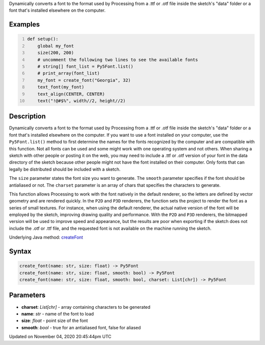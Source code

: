 .. title: create_font()
.. slug: sketch_create_font
.. date: 2020-11-04 20:45:44 UTC+00:00
.. tags:
.. category:
.. link:
.. description: py5 create_font() documentation
.. type: text

Dynamically converts a font to the format used by Processing from a .ttf or .otf file inside the sketch's "data" folder or a font that's installed elsewhere on the computer.

Examples
========

.. raw:: html

    <div class="example-table">

.. raw:: html

    <div class="example-row"><div class="example-cell-image">

.. raw:: html

    </div><div class="example-cell-code">

.. code:: python
    :number-lines:

    def setup():
        global my_font
        size(200, 200)
        # uncomment the following two lines to see the available fonts
        # string[] font_list = Py5Font.list()
        # print_array(font_list)
        my_font = create_font("Georgia", 32)
        text_font(my_font)
        text_align(CENTER, CENTER)
        text("!@#$%", width//2, height//2)

.. raw:: html

    </div></div>

.. raw:: html

    </div>

Description
===========

Dynamically converts a font to the format used by Processing from a .ttf or .otf file inside the sketch's "data" folder or a font that's installed elsewhere on the computer. If you want to use a font installed on your computer, use the ``Py5Font.list()`` method to first determine the names for the fonts recognized by the computer and are compatible with this function. Not all fonts can be used and some might work with one operating system and not others. When sharing a sketch with other people or posting it on the web, you may need to include a .ttf or .otf version of your font in the data directory of the sketch because other people might not have the font installed on their computer. Only fonts that can legally be distributed should be included with a sketch.

The ``size`` parameter states the font size you want to generate. The ``smooth`` parameter specifies if the font should be antialiased or not. The ``charset`` parameter is an array of chars that specifies the characters to generate.

This function allows Processing to work with the font natively in the default renderer, so the letters are defined by vector geometry and are rendered quickly. In the ``P2D`` and ``P3D`` renderers, the function sets the project to render the font as a series of small textures. For instance, when using the default renderer, the actual native version of the font will be employed by the sketch, improving drawing quality and performance. With the ``P2D`` and ``P3D`` renderers, the bitmapped version will be used to improve speed and appearance, but the results are poor when exporting if the sketch does not include the .otf or .ttf file, and the requested font is not available on the machine running the sketch.

Underlying Java method: `createFont <https://processing.org/reference/createFont_.html>`_

Syntax
======

.. code:: python

    create_font(name: str, size: float) -> Py5Font
    create_font(name: str, size: float, smooth: bool) -> Py5Font
    create_font(name: str, size: float, smooth: bool, charset: List[chr]) -> Py5Font

Parameters
==========

* **charset**: `List[chr]` - array containing characters to be generated
* **name**: `str` - name of the font to load
* **size**: `float` - point size of the font
* **smooth**: `bool` - true for an antialiased font, false for aliased


Updated on November 04, 2020 20:45:44pm UTC

